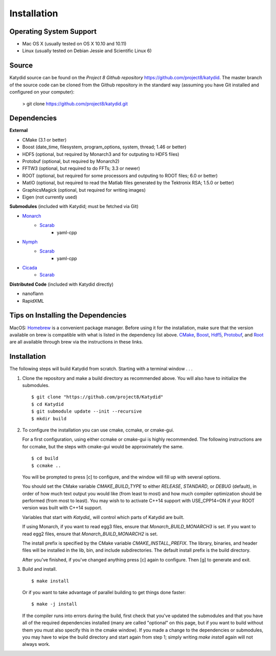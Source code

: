 Installation 
=============



Operating System Support
------------------------

* Mac OS X (usually tested on OS X 10.10 and 10.11)
* Linux (usually tested on Debian Jessie and Scientific Linux 6)



Source
-------

Katydid source can be found on the `Project 8 Github repository` https://github.com/project8/katydid.
The master branch of the source code can be cloned from the Github repository in the standard way (assuming you have Git installed and configured on your computer):

    > git clone https://github.com/project8/katydid.git



Dependencies
------------

**External**

* CMake (3.1 or better)
* Boost (date_time, filesystem, program_options, system, thread; 1.46 or better)
* HDF5 (optional, but required by Monarch3 and for outputing to HDF5 files)
* Protobuf (optional, but required by Monarch2)
* FFTW3 (optional, but required to do FFTs; 3.3 or newer)
* ROOT (optional, but required for some processors and outputing to ROOT files; 6.0 or better)
* MatIO (optional, but required to read the Matlab files generated by the Tektronix RSA; 1.5.0 or better)
* GraphicsMagick (optional, but required for writing images)
* Eigen (not currently used)

**Submodules** (included with Katydid; must be fetched via Git)

* Monarch_
    * Scarab_
        * yaml-cpp

* Nymph_
    * Scarab_
        * yaml-cpp

* Cicada_
    * Scarab_


.. _Monarch: https://github.com/project8/monarch
.. _Scarab: https://github.com/project8/scarab
.. _Nymph: https://github.com/project8/nymph
.. _Cicada: https://github.com/project8/cicada

**Distributed Code** (included with Katydid directly)

* nanoflann
* RapidXML



Tips on Installing the Dependencies
-----------------------------------

MacOS: Homebrew_ is a convenient package manager. Before using it for the installation, make sure that the version available on brew is compatible with what is listed in the dependency list above. CMake_, Boost_, Hdf5_, Protobuf_, and Root_ are all available through brew via the instructions in these links.

.. _Homebrew: https://brew.sh/
.. _CMake: http://brewformulas.org/Cmake
.. _Boost: http://brewformulas.org/Boost
.. _Hdf5: http://brewformulas.org/Hdf5
.. _Protobuf: http://brewformulas.org/Protobuf
.. _Root: http://brewformulas.org/root


Installation
-------------

The following steps will build Katydid from scratch.  Starting with a terminal window . . .

1. Clone the repository and make a build directory as recommended above. You will also have to initialize the submodules.
   ::

     $ git clone "https://github.com/project8/Katydid"
     $ cd Katydid
     $ git submodule update --init --recursive
     $ mkdir build

2. To configure the installation you can use cmake, ccmake, or cmake-gui.

   For a first configuration, using either ccmake or cmake-gui is highly recommended.  The following instructions are for ccmake, but the steps with cmake-gui would be approximately the same.
   ::

     $ cd build
     $ ccmake ..


   You will be prompted to press [c] to configure, and the window will fill up with several options. 

   You should set the CMake variable `CMAKE_BUILD_TYPE` to either `RELEASE`, `STANDARD`, or `DEBUG` (default), in order
   of how much text output you would like (from least to most) and how much compiler optimization
   should be performed (from most to least). You may wish to to activate C++14 support with USE_CPP14=ON if your ROOT version was built with C++14 support.

   Variables that start with `Katydid_` will control which parts of Katydid are built.

   If using Monarch, if you want to read egg3 files, ensure that `Monarch_BUILD_MONARCH3` is set.
   If you want to read egg2 files, ensure that `Monarch_BUILD_MONARCH2` is set.

   The install prefix is specified by the CMake variable `CMAKE_INSTALL_PREFIX`.
   The library, binaries, and header files will be installed in the
   lib, bin, and include subdirectories. The default install prefix is the
   build directory.

   After you've finished, if you've changed anything press [c] again to configure.  Then [g] to generate and exit.

3. Build and install.
   ::

     $ make install


   Or if you want to take advantage of parallel building to get things done faster:
   ::

     $ make -j install


   If the compiler runs into errors during the build, first check that you've updated the submodules and that you have all of the required dependencies installed (many are called "optional" on this page, but if you want to build without them you must also specify this in the cmake window). If you made a change to the dependencies or submodules, you may have to wipe the build directory and start again from step 1; simply writing `make install` again will not always work. 



